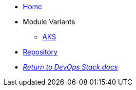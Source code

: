 * xref:ROOT:README.adoc[Home]
* Module Variants
** xref:ROOT:aks/README.adoc[AKS]
* https://github.com/camptocamp/devops-stack-module-rclone/[Repository,window=_blank]
* xref:ROOT:ROOT:index.adoc[_Return to DevOps Stack docs_]
